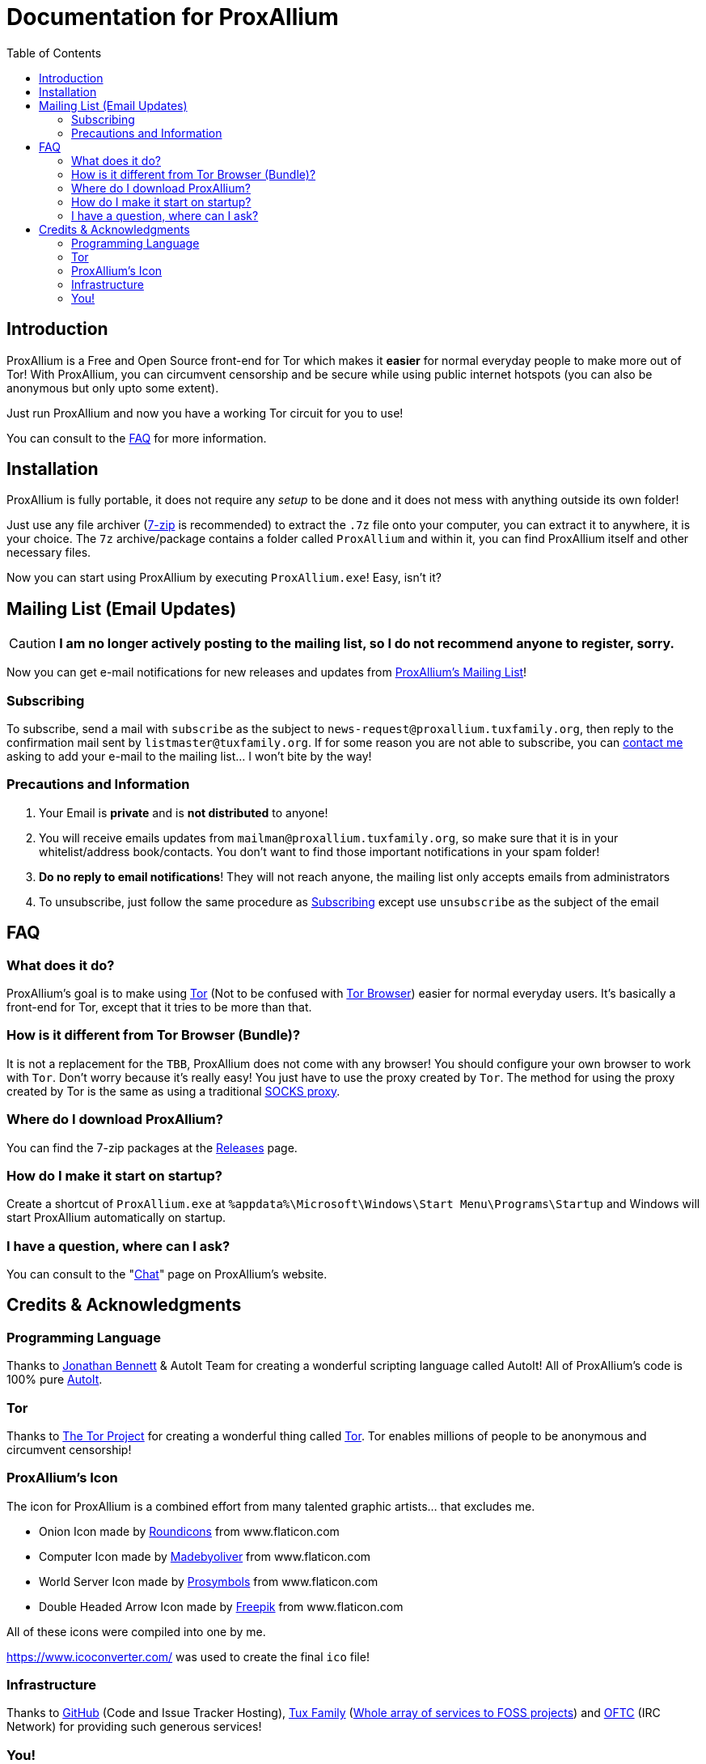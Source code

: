 = Documentation for ProxAllium
:doctype: book
:nofooter:
:toc: left

== Introduction
ProxAllium is a Free and Open Source front-end for Tor which makes it *easier* for normal everyday people to make more out of Tor!
With ProxAllium, you can circumvent censorship and be secure while using public internet hotspots (you can also be anonymous but only upto some extent).

Just run ProxAllium and now you have a working Tor circuit for you to use!

You can consult to the <<FAQ>> for more information.

== Installation
ProxAllium is fully portable, it does not require any _setup_ to be done and it does not mess with anything outside its own folder!

Just use any file archiver (http://7-zip.org/[7-zip] is recommended) to extract the `.7z` file onto your computer, you can extract it to anywhere, it is your choice.
The `7z` archive/package contains a folder called `ProxAllium` and within it, you can find ProxAllium itself and other necessary files.

Now you can start using ProxAllium by executing `ProxAllium.exe`! Easy, isn't it?

== Mailing List (Email Updates)

CAUTION: *I am no longer actively posting to the mailing list, so I do not recommend anyone to register, sorry.*

Now you can get e-mail notifications for new releases and updates from https://listengine.tuxfamily.org/proxallium.tuxfamily.org/news/[ProxAllium's Mailing List]!

=== Subscribing
To subscribe, send a mail with `subscribe` as the subject to `news-request@proxallium.tuxfamily.org`, then reply to the confirmation mail sent by `listmaster@tuxfamily.org`. If for some reason you are not able to subscribe, you can https://github.com/DcodingTheWeb/ProxAllium/wiki/FAQ#i-have-a-question-where-can-i-ask[contact me] asking to add your e-mail to the mailing list... I won't bite by the way!

=== Precautions and Information
. Your Email is **private** and is **not distributed** to anyone!
. You will receive emails updates from `mailman@proxallium.tuxfamily.org`, so make sure that it is in your whitelist/address book/contacts. You don't want to find those important notifications in your spam folder!
. **Do no reply to email notifications**! They will not reach anyone, the mailing list only accepts emails from administrators
. To unsubscribe, just follow the same procedure as <<Subscribing>> except use `unsubscribe` as the subject of the email


== FAQ
=== What does it do?
ProxAllium's goal is to make using https://www.torproject.org/about/overview.html.en[Tor] (Not to be confused with https://www.torproject.org/projects/torbrowser.html.en[Tor Browser]) easier for normal everyday users. It's basically a front-end for Tor, except that it tries to be more than that.

=== How is it different from Tor Browser (Bundle)?
It is not a replacement for the `TBB`, ProxAllium does not come with any browser! You should configure your own browser to work with `Tor`. Don't worry because it's really easy! You just have to use the proxy created by `Tor`. The method for using the proxy created by Tor is the same as using a traditional  https://en.wikipedia.org/wiki/SOCKS[SOCKS proxy].

=== Where do I download ProxAllium?
You can find the 7-zip packages at the https://github.com/DcodingTheWeb/ProxAllium/releases[Releases] page.

=== How do I make it start on startup?
Create a shortcut of `ProxAllium.exe` at `%appdata%\Microsoft\Windows\Start Menu\Programs\Startup` and Windows will start ProxAllium automatically on startup.

=== I have a question, where can I ask?
You can consult to the "link:https://proxallium.tuxfamily.org/chat/[Chat]" page on ProxAllium's website.

== Credits & Acknowledgments
=== Programming Language
Thanks to https://github.com/jonathanbennett73[Jonathan Bennett] & AutoIt Team for creating a wonderful scripting language called AutoIt! All of ProxAllium's code is 100% pure http://www.autoitscript.com/autoit3/[AutoIt].

=== Tor
Thanks to https://en.wikipedia.org/wiki/The_Tor_Project,_Inc[The Tor Project] for creating a wonderful thing called https://www.torproject.org/[Tor]. Tor enables millions of people to be anonymous and circumvent censorship!

=== ProxAllium's Icon
The icon for ProxAllium is a combined effort from many talented graphic artists... that excludes me.

* Onion Icon made by http://www.flaticon.com/authors/roundicons[Roundicons] from www.flaticon.com
* Computer Icon made by http://www.flaticon.com/authors/madebyoliver[Madebyoliver] from www.flaticon.com
* World Server Icon made by http://www.flaticon.com/authors/prosymbols[Prosymbols] from www.flaticon.com
* Double Headed Arrow Icon made by http://www.flaticon.com/authors/freepik[Freepik] from www.flaticon.com

All of these icons were compiled into one by me.

https://www.icoconverter.com/ was used to create the final `ico` file!


=== Infrastructure
Thanks to https://github.com[GitHub] (Code and Issue Tracker Hosting), https://www.tuxfamily.org/[Tux Family] (https://www.tuxfamily.org/en/about[Whole array of services to FOSS projects]) and https://www.oftc.net/[OFTC] (IRC Network) for providing such generous services!

=== You!
For using ProxAllium!
